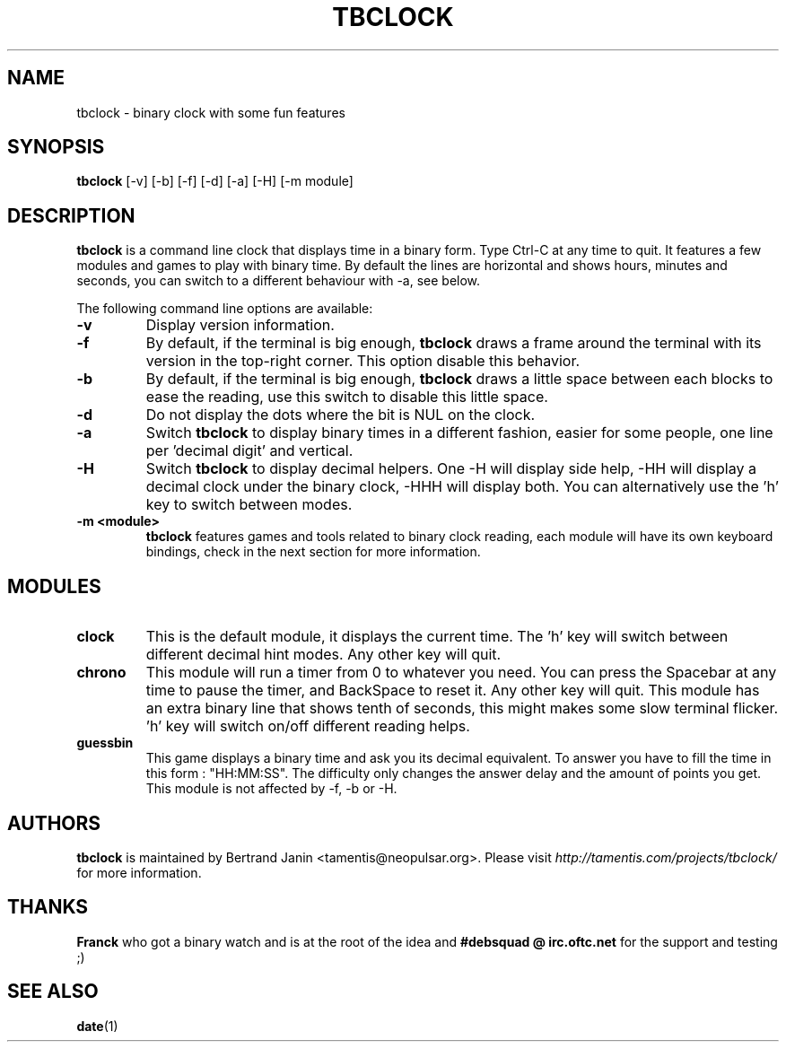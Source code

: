 .\" $Id: tbclock.1,v 1.5 2007-02-07 11:18:42 tamentis Exp $
.\" 
.\" Copyright (c) 2007 Bertrand Janin <tamentis@neopulsar.org>
.\" All rights reserved.
.\" 
.\" Redistribution and use in source and binary forms, with or without
.\" modification, are permitted provided that the following conditions
.\" are met:
.\" 1. Redistributions of source code must retain the above copyright
.\"    notice, this list of conditions and the following disclaimer.
.\" 2. Redistributions in binary form must reproduce the above copyright
.\"    notice, this list of conditions and the following disclaimer in the
.\"    documentation and/or other materials provided with the distribution.
.\" 
.\" THIS SOFTWARE IS PROVIDED BY THE AUTHOR AND CONTRIBUTORS ``AS IS'' AND
.\" ANY EXPRESS OR IMPLIED WARRANTIES, INCLUDING, BUT NOT LIMITED TO, THE
.\" IMPLIED WARRANTIES OF MERCHANTABILITY AND FITNESS FOR A PARTICULAR PURPOSE
.\" ARE DISCLAIMED.  IN NO EVENT SHALL THE AUTHOR OR CONTRIBUTORS BE LIABLE
.\" FOR ANY DIRECT, INDIRECT, INCIDENTAL, SPECIAL, EXEMPLARY, OR CONSEQUENTIAL
.\" DAMAGES (INCLUDING, BUT NOT LIMITED TO, PROCUREMENT OF SUBSTITUTE GOODS
.\" OR SERVICES; LOSS OF USE, DATA, OR PROFITS; OR BUSINESS INTERRUPTION)
.\" HOWEVER CAUSED AND ON ANY THEORY OF LIABILITY, WHETHER IN CONTRACT, STRICT
.\" LIABILITY, OR TORT (INCLUDING NEGLIGENCE OR OTHERWISE) ARISING IN ANY WAY
.\" OUT OF THE USE OF THIS SOFTWARE, EVEN IF ADVISED OF THE POSSIBILITY OF
.\" SUCH DAMAGE.
.\"
.TH TBCLOCK 1 "February 7, 2007" "Bertrand Janin"

.SH NAME
tbclock \- binary clock with some fun features

.SH SYNOPSIS
.B tbclock
[-v] [-b] [-f] [-d] [-a] [-H] [-m module]

.SH DESCRIPTION
.B tbclock
is a command line clock that displays time in a binary form. Type Ctrl-C
at any time to quit. It features a few modules and games to play with 
binary time. By default the lines are horizontal and shows hours, minutes
and seconds, you can switch to a different behaviour with -a, see below.
.PP
The following command line options are available:
.TP
.B -v
Display version information.
.TP
.B -f
By default, if the terminal is big enough,
.B tbclock
draws a frame around the terminal with its version in the top-right corner.
This option disable this behavior.
.TP
.B -b
By default, if the terminal is big enough,
.B tbclock
draws a little space between each blocks to ease the reading, use this
switch to disable this little space.
.TP
.B -d
Do not display the dots where the bit is NUL on the clock.
.TP
.B -a
Switch 
.B tbclock
to display binary times in a different fashion, easier for some people,
one line per 'decimal digit' and vertical.
.TP
.B -H
Switch 
.B tbclock
to display decimal helpers. One -H will display side help, -HH will display
a decimal clock under the binary clock, -HHH will display both. You can
alternatively use the 'h' key to switch between modes.
.TP
.B -m <module>
.B tbclock
features games and tools related to binary clock reading, each module will
have its own keyboard bindings, check in the next section for more
information.

.SH MODULES
.TP
.B clock
This is the default module, it displays the current time. The 'h' key
will switch between different decimal hint modes. Any other key will
quit.
.TP
.B chrono
This module will run a timer from 0 to whatever you need. You can press
the Spacebar at any time to pause the timer, and BackSpace to reset it. Any
other key will quit. This module has an extra binary line that shows tenth
of seconds, this might makes some slow terminal flicker. 'h' key will
switch on/off different reading helps.
.TP
.B guessbin
This game displays a binary time and ask you its decimal equivalent. To
answer you have to fill the time in this form : "HH:MM:SS". The difficulty
only changes the answer delay and the amount of points you get. This module
is not affected by -f, -b or -H.

.SH AUTHORS
.B tbclock
is maintained by Bertrand Janin <tamentis@neopulsar.org>. Please visit
.I http://tamentis.com/projects/tbclock/
for more information.

.SH THANKS
.B Franck
who got a binary watch and is at the root of the idea and
.B #debsquad @ irc.oftc.net
for the support and testing ;)

.SH "SEE ALSO"
.BR date (1)
.br
